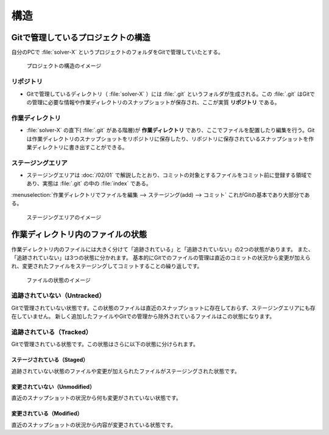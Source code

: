 #####################################################################
構造
#####################################################################

*********************************************************************
Gitで管理しているプロジェクトの構造
*********************************************************************

| 自分のPCで :file:`solver-X` というプロジェクトのフォルダをGitで管理していたとする。

.. figure:: image/02/010.png
    :width: 100%

    プロジェクトの構造のイメージ

リポジトリ
=======================
- Gitで管理しているディレクトリ（ :file:`solver-X` ）には :file:`.git` というフォルダが生成される。この :file:`.git` はGitでの管理に必要な情報や作業ディレクトリのスナップショットが保存され、ここが実質 **リポジトリ** である。

作業ディレクトリ
=======================
- :file:`solver-X` の直下( :file:`.git` がある階層)が **作業ディレクトリ** であり、ここでファイルを配置したり編集を行う。Gitは作業ディレクトリのスナップショットをリポジトリに保存したり、リポジトリに保存されているスナップショットを作業ディレクトリに書き出すことができる。

ステージングエリア
=======================
- ステージングエリアは :doc:`/02/01` で解説したとおり、コミットの対象とするファイルをコミット前に登録する領域であり、実態は :file:`.git` の中の :file:`index` である。

:menuselection:`作業ディレクトリでファイルを編集 --> ステージング(add) --> コミット` これがGitの基本であり大部分である。

.. figure:: image/02/020.png
    :width: 100%

    ステージングエリアのイメージ



*********************************************************************
作業ディレクトリ内のファイルの状態
*********************************************************************
作業ディレクトリ内のファイルには大きく分けて「追跡されている」と「追跡されていない」の2つの状態があります。
また、「追跡されていない」は3つの状態に分かれます。
基本的にGitでのファイルの管理は直近のコミットの状況から変更が加えられ、変更されたファイルをステージングしてコミットすることの繰り返しです。

.. figure:: image/02/030.png
    :width: 100%

    ファイルの状態のイメージ


追跡されていない（Untracked）
==============================
Gitで管理されていない状態です。この状態のファイルは直近のスナップショットに存在しておらず、ステージングエリアにも存在していません。
新しく追加したファイルやGitでの管理から除外されているファイルはこの状態になります。


追跡されている（Tracked）
==============================
Gitで管理されている状態です。この状態はさらに以下の状態に分けられます。

ステージされている（Staged）
------------------------------
追跡されていない状態のファイルや変更が加えられたファイルがステージングされた状態です。

変更されていない（Unmodified）
------------------------------
直近のスナップショットの状況から何も変更がされていない状態です。

変更されている（Modified）
------------------------------
直近のスナップショットの状況から内容が変更されている状態です。

